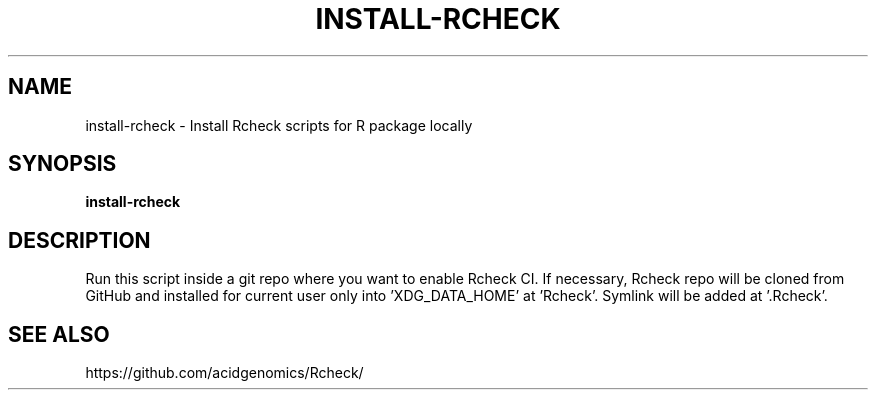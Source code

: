 .TH INSTALL-RCHECK 1 2019-12-12 Bash
.SH NAME
install-rcheck \-
Install Rcheck scripts for R package locally
.SH SYNOPSIS
.B install-rcheck
.SH DESCRIPTION
Run this script inside a git repo where you want to enable Rcheck CI.
If necessary, Rcheck repo will be cloned from GitHub and installed for current user only into 'XDG_DATA_HOME' at 'Rcheck'.
Symlink will be added at '.Rcheck'.
.SH SEE ALSO
https://github.com/acidgenomics/Rcheck/
